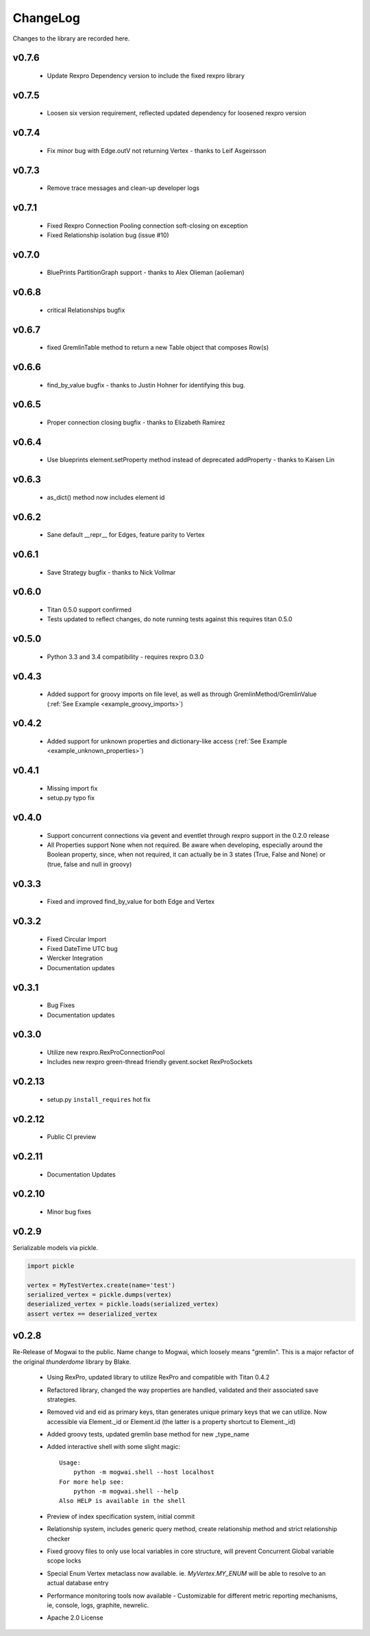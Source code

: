 .. _changelog:

ChangeLog
=========

Changes to the library are recorded here.

v0.7.6
------
  * Update Rexpro Dependency version to include the fixed rexpro library

v0.7.5
------
  * Loosen six version requirement, reflected updated dependency for loosened rexpro version

v0.7.4
------
 * Fix minor bug with Edge.outV not returning Vertex - thanks to Leif Asgeirsson

v0.7.3
------
 * Remove trace messages and clean-up developer logs

v0.7.1
------
 * Fixed Rexpro Connection Pooling connection soft-closing on exception
 * Fixed Relationship isolation bug (issue #10)

v0.7.0
------
 * BluePrints PartitionGraph support - thanks to Alex Olieman (aolieman)

v0.6.8
------
 * critical Relationships bugfix

v0.6.7
------
 * fixed GremlinTable method to return a new Table object that composes Row(s)

v0.6.6
------
 * find_by_value bugfix - thanks to Justin Hohner for identifying this bug.

v0.6.5
------
 * Proper connection closing bugfix - thanks to Elizabeth Ramirez

v0.6.4
------
 * Use blueprints element.setProperty method instead of deprecated addProperty - thanks to Kaisen Lin

v0.6.3
------
 * as_dict() method now includes element id

v0.6.2
------
 * Sane default __repr__ for Edges, feature parity to Vertex

v0.6.1
------
 * Save Strategy bugfix - thanks to Nick Vollmar

v0.6.0
------
 * Titan 0.5.0 support confirmed
 * Tests updated to reflect changes, do note running tests against this requires titan 0.5.0

v0.5.0
------
 * Python 3.3 and 3.4 compatibility - requires rexpro 0.3.0

v0.4.3
------
 * Added support for groovy imports on file level, as well as through GremlinMethod/GremlinValue (:ref:`See Example <example_groovy_imports>`)

v0.4.2
------
 * Added support for unknown properties and dictionary-like access (:ref:`See Example <example_unknown_properties>`)

v0.4.1
------
 * Missing import fix
 * setup.py typo fix

v0.4.0
------
 * Support concurrent connections via gevent and eventlet through rexpro support in the 0.2.0 release
 * All Properties support None when not required. Be aware when developing, especially around the Boolean property,
   since, when not required, it can actually be in 3 states (True, False and None) or (true, false and null in groovy)

v0.3.3
------
 * Fixed and improved find_by_value for both Edge and Vertex

v0.3.2
------
 * Fixed Circular Import
 * Fixed DateTime UTC bug
 * Wercker Integration
 * Documentation updates

v0.3.1
------
 * Bug Fixes
 * Documentation updates

v0.3.0
------
 * Utilize new rexpro.RexProConnectionPool
 * Includes new rexpro green-thread friendly gevent.socket RexProSockets

v0.2.13
-------
 * setup.py ``install_requires`` hot fix

v0.2.12
-------

 * Public CI preview

v0.2.11
-------

 * Documentation Updates


v0.2.10
-------

 * Minor bug fixes


v0.2.9
------

Serializable models via pickle.

.. code-block:: python

    import pickle

    vertex = MyTestVertex.create(name='test')
    serialized_vertex = pickle.dumps(vertex)
    deserialized_vertex = pickle.loads(serialized_vertex)
    assert vertex == deserialized_vertex


v0.2.8
------

Re-Release of Mogwai to the public. Name change to Mogwai, which loosely means "gremlin". This is a major refactor of the original `thunderdome` library by Blake.

 * Using RexPro, updated library to utilize RexPro and compatible with Titan 0.4.2
 * Refactored library, changed the way properties are handled, validated and their associated save strategies.
 * Removed vid and eid as primary keys, titan generates unique primary keys that we can utilize. Now accessible via Element._id or Element.id (the latter is a property shortcut to Element._id)
 * Added groovy tests, updated gremlin base method for new _type_name
 * Added interactive shell with some slight magic::

        Usage:
            python -m mogwai.shell --host localhost
        For more help see:
            python -m mogwai.shell --help
        Also HELP is available in the shell

 * Preview of index specification system, initial commit
 * Relationship system, includes generic query method, create relationship method and strict relationship checker
 * Fixed groovy files to only use local variables in core structure, will prevent Concurrent Global variable scope locks
 * Special Enum Vertex metaclass now available. ie. `MyVertex.MY_ENUM` will be able to resolve to an actual database entry
 * Performance monitoring tools now available - Customizable for different metric reporting mechanisms, ie, console, logs, graphite, newrelic.
 * Apache 2.0 License
